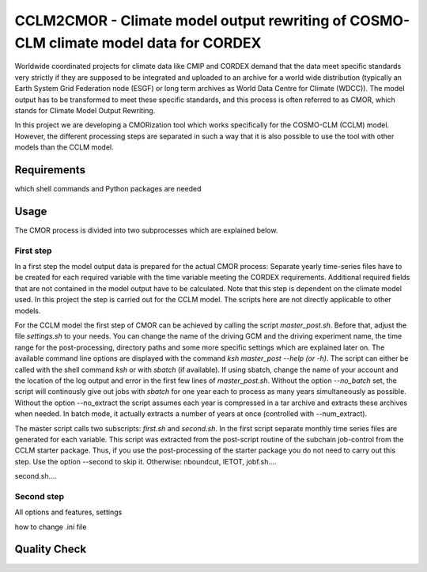 =====================================================================================
CCLM2CMOR - Climate model output rewriting of COSMO-CLM climate model data for CORDEX
=====================================================================================
 
Worldwide coordinated projects for climate data like CMIP and CORDEX demand that the data meet specific standards very strictly if they are supposed to be integrated and uploaded to an 
archive for a world wide distribution (typically an Earth System Grid Federation node (ESGF) or long term archives as World Data Centre for Climate (WDCC)). 
The model output has to be transformed to meet these specific standards, and this process is often referred to as CMOR, which stands for Climate Model Output Rewriting.

In this project we are developing a CMORization tool which works specifically for the COSMO-CLM (CCLM) model. However, the different processing steps are separated in such a way that it
is also possible to use the tool with other models than the CCLM model.

Requirements
============
which shell commands and Python packages are needed

Usage
=====

The CMOR process is divided into two subprocesses which are explained below.

First step
----------
In a first step the model output data is prepared for the actual CMOR process:
Separate yearly time-series files have to be created for each required variable with the time variable meeting the CORDEX requirements. Additional required fields that are not contained 
in the model output have to be calculated. Note that this step is dependent on the climate model used.
In this project the step is carried out for the CCLM model. The scripts here are not directly applicable to other models.

For the CCLM model the first step of CMOR can be achieved by calling the script *master_post.sh*. Before that, adjust the file *settings.sh* to your needs. You can change the name of the 
driving GCM and the driving experiment name, the time range for the post-processing, directory paths and some more specific settings which are explained later on. The available command
line options are displayed with the command *ksh master_post --help (or -h)*. The script can either be called with the shell command *ksh* or with *sbatch* (if available). If using sbatch,
change the name of your account and the location of the log output and error in the first few lines of *master_post.sh*. Without the option *--no_batch* set, the script will continously 
give out jobs with *sbatch* for one year each to process as many years simultaneously as possible. Without the option --no_extract the script assumes each year is compressed in a tar 
archive and extracts these archives when needed. In batch mode, it actually extracts a number of years at once (controlled with --num_extract).

The master script calls two subscripts: *first.sh* and *second.sh*. In the first script separate monthly time series files are generated for each variable. This script was extracted 
from the post-script routine of the subchain job-control from the CCLM starter package. Thus, if you use the post-processing of the starter package you do not need to carry out this step. 
Use the option --second to skip it. 
Otherwise: nboundcut, IETOT, jobf.sh....

second.sh....


Second step
-----------

All options and features, settings

how to change .ini file

Quality Check
=============





